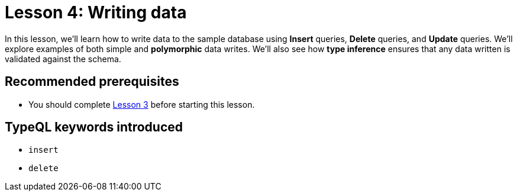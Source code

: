 = Lesson 4: Writing data

In this lesson, we'll learn how to write data to the sample database using *Insert* queries, *Delete* queries, and *Update* queries. We'll explore examples of both simple and *polymorphic* data writes. We'll also see how *type inference* ensures that any data written is validated against the schema.

== Recommended prerequisites

* You should complete xref:learn::3-reading-data/3-reading-data.adoc[Lesson 3] before starting this lesson.

== TypeQL keywords introduced

* `insert`
* `delete`

